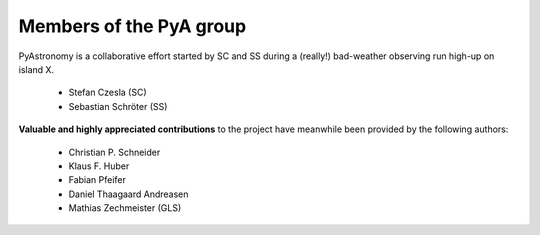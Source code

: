 Members of the PyA group
============================

PyAstronomy is a collaborative effort started by SC and SS during
a (really!) bad-weather observing run high-up on island X.    

 * Stefan Czesla (SC)
 * Sebastian Schröter (SS)

 
**Valuable and highly appreciated contributions** to the project have meanwhile been provided
by the following authors:
 
 * Christian P. Schneider
 * Klaus F. Huber
 * Fabian Pfeifer
 * Daniel Thaagaard Andreasen
 * Mathias Zechmeister (GLS)
 